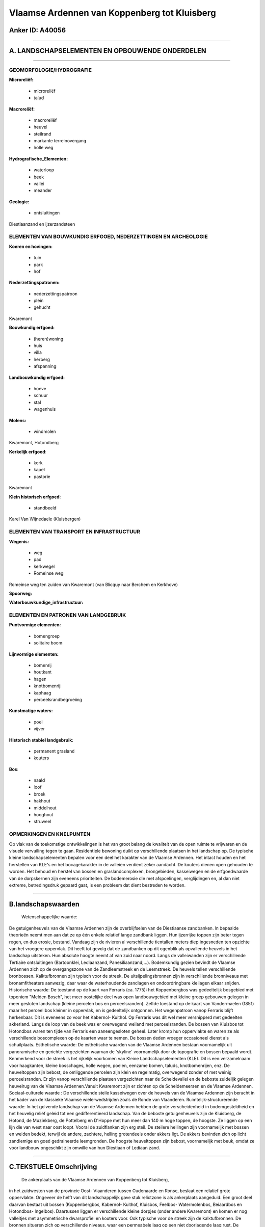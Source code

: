 Vlaamse Ardennen van Koppenberg tot Kluisberg
=============================================

Anker ID: A40056
----------------

--------------

A. LANDSCHAPSELEMENTEN EN OPBOUWENDE ONDERDELEN
-----------------------------------------------

--------------

GEOMORFOLOGIE/HYDROGRAFIE
~~~~~~~~~~~~~~~~~~~~~~~~~

**Microreliëf:**

 * microreliëf
 * talud

 
**Macroreliëf:**

 * macroreliëf
 * heuvel
 * steilrand
 * markante terreinovergang
 * holle weg

**Hydrografische\_Elementen:**

 * waterloop
 * beek
 * vallei
 * meander

 
**Geologie:**

 * ontsluitingen

 
Diestiaanzand en ijzerzandsteen

ELEMENTEN VAN BOUWKUNDIG ERFGOED, NEDERZETTINGEN EN ARCHEOLOGIE
~~~~~~~~~~~~~~~~~~~~~~~~~~~~~~~~~~~~~~~~~~~~~~~~~~~~~~~~~~~~~~~

**Koeren en hovingen:**

 * tuin
 * park
 * hof

 
**Nederzettingspatronen:**

 * nederzettingspatroon
 * plein
 * gehucht

Kwaremont

**Bouwkundig erfgoed:**

 * (heren)woning
 * huis
 * villa
 * herberg
 * afspanning

 
**Landbouwkundig erfgoed:**

 * hoeve
 * schuur
 * stal
 * wagenhuis

 
**Molens:**

 * windmolen

 
Kwaremont, Hotondberg

**Kerkelijk erfgoed:**

 * kerk
 * kapel
 * pastorie

 
Kwaremont

**Klein historisch erfgoed:**

 * standbeeld

 
Karel Van Wijnedaele (Kluisbergen)

ELEMENTEN VAN TRANSPORT EN INFRASTRUCTUUR
~~~~~~~~~~~~~~~~~~~~~~~~~~~~~~~~~~~~~~~~~

**Wegenis:**

 * weg
 * pad
 * kerkwegel
 * Romeinse weg

 
Romeinse weg ten zuiden van Kwaremont (van Blicquy naar Berchem en
Kerkhove)

**Spoorweg:**

**Waterbouwkundige\_infrastructuur:**

 

ELEMENTEN EN PATRONEN VAN LANDGEBRUIK
~~~~~~~~~~~~~~~~~~~~~~~~~~~~~~~~~~~~~

**Puntvormige elementen:**

 * bomengroep
 * solitaire boom

 
**Lijnvormige elementen:**

 * bomenrij
 * houtkant
 * hagen
 * knotbomenrij
 * kaphaag
 * perceelsrandbegroeiing

**Kunstmatige waters:**

 * poel
 * vijver

 
**Historisch stabiel landgebruik:**

 * permanent grasland
 * kouters

 
**Bos:**

 * naald
 * loof
 * broek
 * hakhout
 * middelhout
 * hooghout
 * struweel

 

OPMERKINGEN EN KNELPUNTEN
~~~~~~~~~~~~~~~~~~~~~~~~~

Op vlak van de toekomstige ontwikkelingen is het van groot belang de
kwaliteit van de open ruimte te vrijwaren en de visuele vervuiling tegen
te gaan. Residentiele bewoning duikt op verschillende plaatsen in het
landschap op. De typische kleine landschapselementen bepalen voor een
deel het karakter van de Vlaamse Ardennen. Het intact houden en het
herstellen van KLE's en het bocagekarakter in de valleien verdient zeker
aandacht. De kouters dienen open gehouden te worden. Het behoud en
herstel van bossen en graslandcomplexen, brongebieden, kasseiwegen en de
erfgoedwaarde van de dorpskernen zijn eveneens prioriteiten. De
bodemerosie die met afspoelingen, verglijdingen en, al dan niet extreme,
betredingsdruk gepaard gaat, is een probleem dat dient bestreden te
worden.

--------------

B.landschapswaarden
-------------------

 Wetenschappelijke waarde:
De getuigenheuvels van de Vlaamse Ardennen zijn de overblijfselen van
de Diestiaanse zandbanken. In bepaalde theorieën neemt men aan dat ze op
één enkele relatief lange zandbank liggen. Hun ijzerrijke toppen zijn
beter tegen regen, en dus erosie, bestand. Vandaag zijn de rivieren al
verschillende tientallen meters diep ingesneden ten opzichte van het
vroegere oppervlak. Dit heeft tot gevolg dat de zandbanken op dit
ogenblik als opvallende heuvels in het landschap uitsteken. Hun absolute
hoogte neemt af van zuid naar noord. Langs de valleiwanden zijn er
verschillende Tertiaire ontsluitingen (Bartoonklei, Lediaanzand,
Panesiliaanzand,...). Bodemkundig gezien bevindt de Vlaamse Ardennen
zich op de overgangszone van de Zandleemstreek en de Leemstreek. De
heuvels tellen verschillende bronbossen. Kalktufbronnen zijn typisch
voor de streek. De uitsijpelingsbronnen zijn in verschillende
bronniveaus met bronamfitheaters aanwezig, daar waar de waterhoudende
zandlagen en ondoordringbare kleilagen elkaar snijden.
Historische waarde:
De toestand op de kaart van Ferraris (ca. 1775): het Koppenbergbos
was gedeeltelijk bosgebied met toponiem "Melden Bosch", het meer
oostelijke deel was open landbouwgebied met kleine groep gebouwen
gelegen in meer gesloten landschap (kleine percelen bos en
perceelsranden). Zelfde toestand op de kaart van Vandermaelen (1851)
maar het perceel bos kleiner in oppervlak, en is gedeeltelijk ontgonnen.
Het wegenpatroon vanop Ferraris blijft herkenbaar. Dit is eveneens zo
voor het Kabernol- Kuithol. Op Ferraris was dit wel meer versnipperd met
gedeelten akkerland. Langs de loop van de beek was er overwegend weiland
met perceelsranden. De bossen van Kluisbos tot Hotondbos waren ten tijde
van Ferraris een aaneengesloten geheel. Later kromp hun oppervlakte en
waren ze als verschillende boscomplexen op de kaarten waar te nemen. De
bossen deden vroeger occasioneel dienst als schuilplaats.
Esthetische waarde: De esthetische waarden van de Vlaamse Ardennen
bestaan voornamelijk uit panoramische en gerichte vergezichten waarvan
de 'skyline' voornamelijk door de topografie en bossen bepaald wordt.
Kenmerkend voor de streek is het rijkelijk voorkomen van Kleine
Landschapselementen (KLE). Dit is een verzamelnaam voor haagkanten,
kleine bosschages, holle wegen, poelen, eenzame bomen, taluds,
knotbomenrijen, enz. De heuveltoppen zijn bebost, de omliggende percelen
zijn klein en regelmatig, overwegend zonder of met weinig
perceelsranden. Er zijn vanop verschillende plaatsen vergezichten naar
de Scheldevallei en de beboste zuidelijk gelegen heuvelrug van de
Vlaamse Ardennen.Vanuit Kwaremont zijn er zichten op de Scheldemeersen
en de Vlaamse Ardennen.
Sociaal-culturele waarde : De verschillende steile kasseiwegen over
de heuvels van de Vlaamse Ardennen zijn berucht in het kader van de
klassieke Vlaamse wielerwedstrijden zoals de Ronde van Vlaanderen.
Ruimtelijk-structurerende waarde:
In het golvende landschap van de Vlaamse Ardennen hebben de grote
verscheidenheid in bodemgesteldheid en het heuvelig reliëf geleid tot
een gedifferentieerd landschap. Van de beboste getuigenheuvels zijn de
Kluisberg, de Hotond, de Muziekberg, de Pottelberg en D'Hoppe met hun
meer dan 140 m hoge toppen, de hoogste. Ze liggen op een lijn die van
west naar oost loopt. Vooral de zuidflanken zijn erg steil. De steilere
hellingen zijn voornamelijk met bossen en weiden bedekt, terwijl de
andere, zachtere, helling grotendeels onder akkers ligt. De akkers
bevinden zich op licht zandlemige en goed gedraineerde leemgronden. De
hoogste heuveltoppen zijn bebost, voornamelijk met beuk, omdat ze voor
landbouw ongeschikt zijn omwille van hun Diestiaan of Lediaan zand.

--------------

C.TEKSTUELE Omschrijving
------------------------

 De ankerplaats van de Vlaamse Ardennen van Koppenberg tot Kluisberg,
in het zuidwesten van de provincie Oost- Vlaanderen tussen Oudenaarde en
Ronse, beslaat een relatief grote oppervlakte. Ongeveer de helft van dit
landschappelijk gave stuk relictzone is als ankerplaats aangeduid. Een
groot deel daarvan bestaat uit bossen (Koppenbergbos, Kabernol- Kuithof,
Kluisbos, Feelbos- Watermolenbos, Beiaardbos en Hotondbos- Ingelbos).
Daartussen liggen er verschillende kleine dorpjes (onder andere
Kwaremont) en komen er nog valleitjes met asymmetrische dwarsprofiel en
kouters voor. Ook typische voor de streek zijn de kalktufbronnen. De
bronnen situeren zich op verschillende niveaus, waar een permeabele laag
op een niet doorlagende laag rust. De geologie en de geomorfologie van
deze streek vrij indrukwekkend. De Vlaamse Ardennen is een vrij klein,
excentrisch gelegen deel van de volledige Vlaamse Heuvelstreek. In deze
streek komt een twaalftal heuvels voor die sterk opvallen in het reliëf
omdat ze niet alleen allemaal ongeveer een hoogte van rond de 150 meter
bereiken, maar ook doordat ze op één enkele west- oost gerichte lijn
zijn gelegen. Men noemt deze heuvels ook nog wel 'getuigenheuvels'. Hun
ijzerrijke toppen zijn beter tegen regen, en dus erosie, bestand. Voor
de verklaring van dit reliëf moet we 7 miljoen jaar terug in de tijd,
toen er hier nog een zee was (de Diestiaan-zee). De getuigenheuvels van
de Vlaamse Heuvelstreek zijn de overblijfselen van de Diestiaanse
zandbanken. In bepaalde theorieën neemt men aan dat ze op één enkele
relatief lange zandbank liggen. De ligging van deze getuigenheuvels,
waarvan de helft van deze heuvels zich in de Vlaamse Ardennen bevindt,
kan geen toeval zijn. Vandaag zijn de rivieren al verschillende
tientallen meters diep ingesneden ten opzichte van het vroegere
oppervlak. Dit heeft tot gevolg dat de zandbanken op dit ogenblik als
opvallende heuvels in het landschap uitsteken. Hun absolute hoogte neemt
af van zuid naar noord. Langs de valleiwanden zijn er verschillende
Tertiaire ontsluitingen (Bartoonklei, Lediaanzand, Panesiliaanzand,… ).
Bodemkundig gezien bevindt de Vlaamse Ardennen zich op de overgangszone
van de Zandleemstreek en de Leemstreek. De natuurlijke lokale
"veldsteen" of zandsteen uit de Formatie van Gent (vroeger Paniseliaan
genoemd) die op de hogere heuvels in de Vlaamse Ardennen voorkomt, werd
al in de Gallo- Romeinse periode als bouwmateriaal gehanteerd. Op de
hoogste toppen van de getuigenheuvels werd de typische rood- bruine
ijzerzandsteen van de Formatie van Diest (Diestiaan) aangetroffen.
Voornoemde natuursteensoorten werden van in de Gallo- Romeinse tijd
reeds toegepast en voorts in Romaanse en vroeg- gotische periode,
voornamelijk in de kerkenbouw. Fijn Diestiaan en Lediaan zand wordt in
verschillende zandgroeven of zavelputten op de Kluisberg en in de
zandgroeve van de Kraai te Kwaremont uitgegraven. In het golvende
landschap van de Vlaamse Ardennen hebben de grote verscheidenheid in
bodemgesteldheid en het heuvelig reliëf geleid tot een gedifferentieerd
landschap. Van de beboste getuigenheuvels zijn de Kluisberg, de Hotond,
de Muziekberg, de Pottelberg en D'Hoppe met hun meer dan 140 m hoge
toppen, de hoogste. Ze liggen op een lijn die van west naar oost loopt.
Vooral de zuidflanken zijn erg steil. De steilere hellingen zijn
voornamelijk met bossen en weiden bedekt, terwijl de andere, zachtere,
helling grotendeels onder akkers ligt. De akkers bevinden zich op licht
zandlemige en goed gedraineerde leemgronden. De hoogste heuveltoppen
zijn bebost, voornamelijk met beuk, omdat ze voor landbouw ongeschikt
zijn omwille van hun Diestiaan of Lediaan zand. Ten tijde van Ferraris
waren de zuidelijke bossen (van Kluisbos tot Hotondbos) nog aan elkaar
gesloten en vormden ze dus één complex. Nu zijn het afzonderlijke
boskernen. Op sommige plaatsen omzomen typische houtkanten, hagen en
bomenrijen de weiden. Het alluviaal gebied aan de Schelde en de talrijke
beekvalleien werden als hooiweiden gebruikt. De heuvels tellen
verschillende bronbossen. De uitsijpelingsbronnen zijn in verschillende
bronniveaus met bronamfitheaters aanwezig, daar waar de waterhoudende
zandlagen en ondoordringbare kleilagen elkaar snijden. Zij voeden de
talrijke beekjes en waren ook bepalend voor de oudste bebouwing die op
sommige plaatsen precies op de bronnenlijn lag. Het dichte bekennet
bestaat uit consequente waterlopen, die hoofdzakelijk zuid- zuidwest
naar noord- noordoost georiënteerd zijn. De beken en rivieren vloeien
naar de Schelde en Dender. De door beekerosie diep ingesneden valleien
veroorzaken een sterk gecompartimenteerd landschap. De meeste valleien
zijn asymmetrisch, met de steile helling naar westen tot zuiden. De
historische boskernen worden bijna allemaal gedomineerd door
hoogstammige beuken en men spreekt wel eens vol bewondering van
'kathedraalbossen'. Volledigheidshalve vermelden we hier enkele beperkte
stukjes naaldhout die op de zandige toppen van de getuigenheuvels staan.
De dominantie van beuk is helemaal niet zo natuurlijk als ze er wel
uitziet. Meestal zijn die beuken pas in de tweede helft van de 18e eeuw
en begin de 19e eeuw aangeplant. Ze hebben de natuurlijke vegetatie van
het eiken- beukenbos verdrongen. Kenmerkend voor die beukenbossen is het
grotendeels ontbreken van de struiklaag. Deze is afwezig doordat het
dichte bladerendek geen levensnoodzakelijk licht doorlaat. De
esthetische waarden van de Vlaamse Ardennen bestaan voornamelijk uit
panoramische en gerichte vergezichten waarvan de 'skyline' voornamelijk
door de topografie en bossen bepaald wordt. Kenmerkend voor de streek is
het rijkelijk voorkomen van Kleine Landschapselementen (KLE). Dit is een
verzamelnaam voor haagkanten, kleine bosschages, holle wegen, poelen,
eenzame bomen, taluds, knotbomenrijen, enz. Oorspronkelijk hadden ze
allemaal een specifiek gebruik. Haagkanten waren de voorlopers van de
schrikdraad en dienden het vee in de weilanden te houden, poelen deden
dienst als veedrinkplaatsen, solitaire bomen deden als perceelsgrens
dienst, houtkanten leverden geriefhout op. In de Vlaamse Ardennen komen
kaphagen van es of Haagbeuk voor. Ze onderscheiden zich van gewone
knotbomenrijen omdat ze bestaan uit lage knotbomen met een erg kleine
plantafstand. Ze staan steeds in de buurt van het erf, en het loof ervan
werd in de tweede helft van de 18e eeuw en in de 19e eeuw waarschijnlijk
aan het vee gevoederd. De voorbij decennia hebben de KLE hun economisch
nut verloren en zijn dan ook vaak verdwenen, vandaag krijgen ze weer de
aandacht die ze verdienen. KLE zijn immers van landschappelijk erg
waardevol en ook voor de fauna en flora zijn ze van belang. Kwaremont
wordt voor het eerst in 1119 vermeld. De heerlijkheid was een van de
vier belangrijkste lenen afhangende van het leen van Berchem. In
Kwaremont kwamen meerdere sites met walgrachten voor. Twee ervan waren
in een beekvallei met bijhorende watermolen gelokaliseerd. Kwaremont is
een typisch dorpje van de Vlaamse Ardennen. De bewoning situeert zich
rond het Kwaremontplein waar ook de kerk (in 1788-89 gebouwd) en de
pastorie staat. Ten noorden van de stad Ronse liggen er verschillende
villa's. De meeste dateren van begin de 20e eeuw, toen de fabrikanten
gedurende de economische bloei begin de 20e eeuw zich op de beboste
heuvels rond de stad kwamen vestigen.
